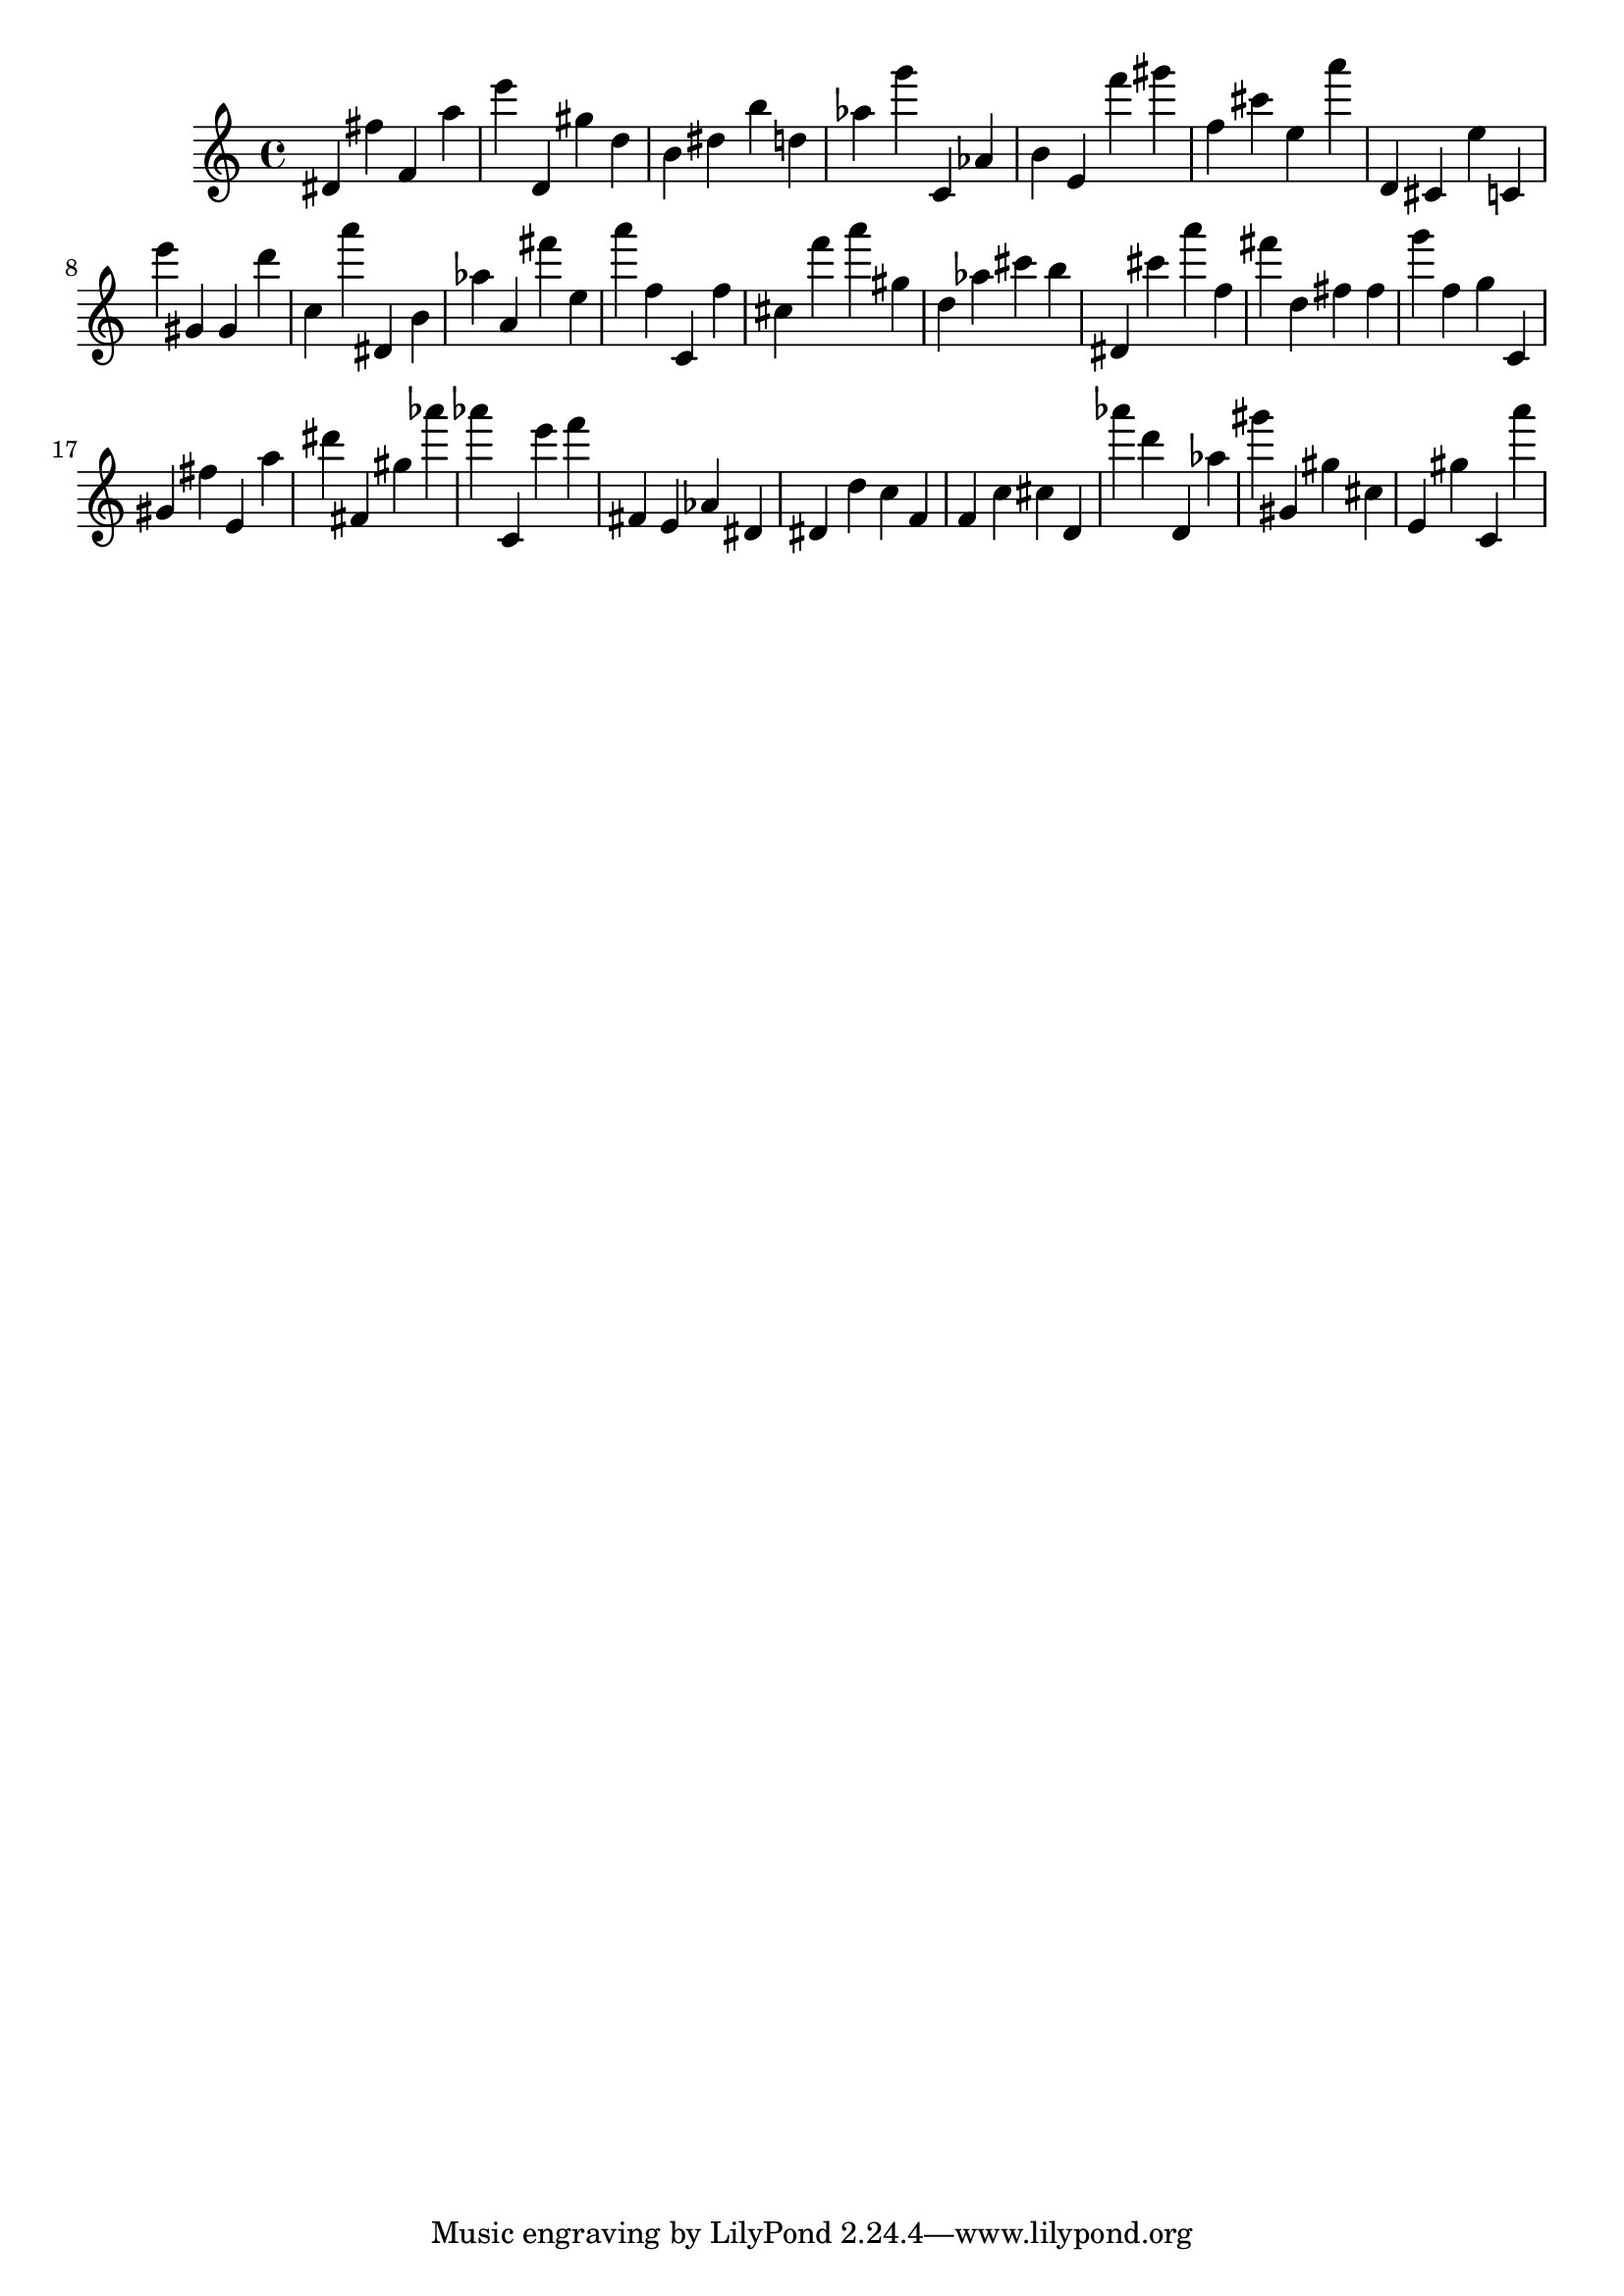 \version "2.18.2"

\score {

{

\clef treble
dis' fis'' f' a'' e''' d' gis'' d'' b' dis'' b'' d'' as'' g''' c' as' b' e' f''' gis''' f'' cis''' e'' a''' d' cis' e'' c' e''' gis' gis' d''' c'' a''' dis' b' as'' a' fis''' e'' a''' f'' c' f'' cis'' f''' a''' gis'' d'' as'' cis''' b'' dis' cis''' a''' f'' fis''' d'' fis'' fis'' g''' f'' g'' c' gis' fis'' e' a'' dis''' fis' gis'' as''' as''' c' e''' f''' fis' e' as' dis' dis' d'' c'' f' f' c'' cis'' d' as''' d''' d' as'' gis''' gis' gis'' cis'' e' gis'' c' a''' 
}

 \midi { }
 \layout { }
}